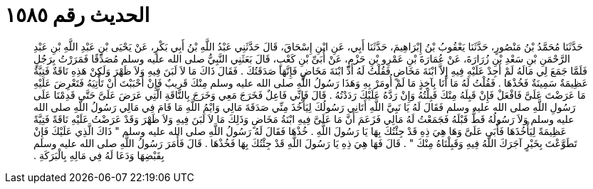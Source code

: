
= الحديث رقم ١٥٨٥

[quote.hadith]
حَدَّثَنَا مُحَمَّدُ بْنُ مَنْصُورٍ، حَدَّثَنَا يَعْقُوبُ بْنُ إِبْرَاهِيمَ، حَدَّثَنَا أَبِي، عَنِ ابْنِ إِسْحَاقَ، قَالَ حَدَّثَنِي عَبْدُ اللَّهِ بْنُ أَبِي بَكْرٍ، عَنْ يَحْيَى بْنِ عَبْدِ اللَّهِ بْنِ عَبْدِ الرَّحْمَنِ بْنِ سَعْدِ بْنِ زُرَارَةَ، عَنْ عُمَارَةَ بْنِ عَمْرِو بْنِ حَزْمٍ، عَنْ أُبَىِّ بْنِ كَعْبٍ، قَالَ بَعَثَنِي النَّبِيُّ صلى الله عليه وسلم مُصَدِّقًا فَمَرَرْتُ بِرَجُلٍ فَلَمَّا جَمَعَ لِي مَالَهُ لَمْ أَجِدْ عَلَيْهِ فِيهِ إِلاَّ ابْنَةَ مَخَاضٍ فَقُلْتُ لَهُ أَدِّ ابْنَةَ مَخَاضٍ فَإِنَّهَا صَدَقَتُكَ ‏.‏ فَقَالَ ذَاكَ مَا لاَ لَبَنَ فِيهِ وَلاَ ظَهْرَ وَلَكِنْ هَذِهِ نَاقَةٌ فَتِيَّةٌ عَظِيمَةٌ سَمِينَةٌ فَخُذْهَا ‏.‏ فَقُلْتُ لَهُ مَا أَنَا بِآخِذٍ مَا لَمْ أُومَرْ بِهِ وَهَذَا رَسُولُ اللَّهِ صلى الله عليه وسلم مِنْكَ قَرِيبٌ فَإِنْ أَحْبَبْتَ أَنْ تَأْتِيَهُ فَتَعْرِضَ عَلَيْهِ مَا عَرَضْتَ عَلَىَّ فَافْعَلْ فَإِنْ قَبِلَهُ مِنْكَ قَبِلْتُهُ وَإِنْ رَدَّهُ عَلَيْكَ رَدَدْتُهُ ‏.‏ قَالَ فَإِنِّي فَاعِلٌ فَخَرَجَ مَعِي وَخَرَجَ بِالنَّاقَةِ الَّتِي عَرَضَ عَلَىَّ حَتَّى قَدِمْنَا عَلَى رَسُولِ اللَّهِ صلى الله عليه وسلم فَقَالَ لَهُ يَا نَبِيَّ اللَّهِ أَتَانِي رَسُولُكَ لِيَأْخُذَ مِنِّي صَدَقَةَ مَالِي وَايْمُ اللَّهِ مَا قَامَ فِي مَالِي رَسُولُ اللَّهِ صلى الله عليه وسلم وَلاَ رَسُولُهُ قَطُّ قَبْلَهُ فَجَمَعْتُ لَهُ مَالِي فَزَعَمَ أَنَّ مَا عَلَىَّ فِيهِ ابْنَةُ مَخَاضٍ وَذَلِكَ مَا لاَ لَبَنَ فِيهِ وَلاَ ظَهْرَ وَقَدْ عَرَضْتُ عَلَيْهِ نَاقَةً فَتِيَّةً عَظِيمَةً لِيَأْخُذَهَا فَأَبَى عَلَىَّ وَهَا هِيَ ذِهِ قَدْ جِئْتُكَ بِهَا يَا رَسُولَ اللَّهِ ‏.‏ خُذْهَا فَقَالَ لَهُ رَسُولُ اللَّهِ صلى الله عليه وسلم ‏"‏ ذَاكَ الَّذِي عَلَيْكَ فَإِنْ تَطَوَّعْتَ بِخَيْرٍ آجَرَكَ اللَّهُ فِيهِ وَقَبِلْنَاهُ مِنْكَ ‏"‏ ‏.‏ قَالَ فَهَا هِيَ ذِهِ يَا رَسُولَ اللَّهِ قَدْ جِئْتُكَ بِهَا فَخُذْهَا ‏.‏ قَالَ فَأَمَرَ رَسُولُ اللَّهِ صلى الله عليه وسلم بِقَبْضِهَا وَدَعَا لَهُ فِي مَالِهِ بِالْبَرَكَةِ ‏.‏